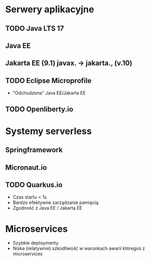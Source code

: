 * Serwery aplikacyjne
** TODO Java LTS 17
** Java EE
** Jakarta EE (9.1) javax. -> jakarta., (v.10)
** TODO Eclipse Microprofile
    - "Odchudzona" Java EE/Jakarta EE
** TODO Openliberty.io

* Systemy serverless
** Springframework
** Micronaut.io
** TODO Quarkus.io
    - Czas startu < 1s
    - Bardzo efektywne zarządzanie pamięcią
    - Zgodność z Java EE / Jakarta EE

* Microservices
   - Szybkie deploymenty
   - Niska (relatywnie) szkodliwość w warunkach awarii któregoś z microservices
